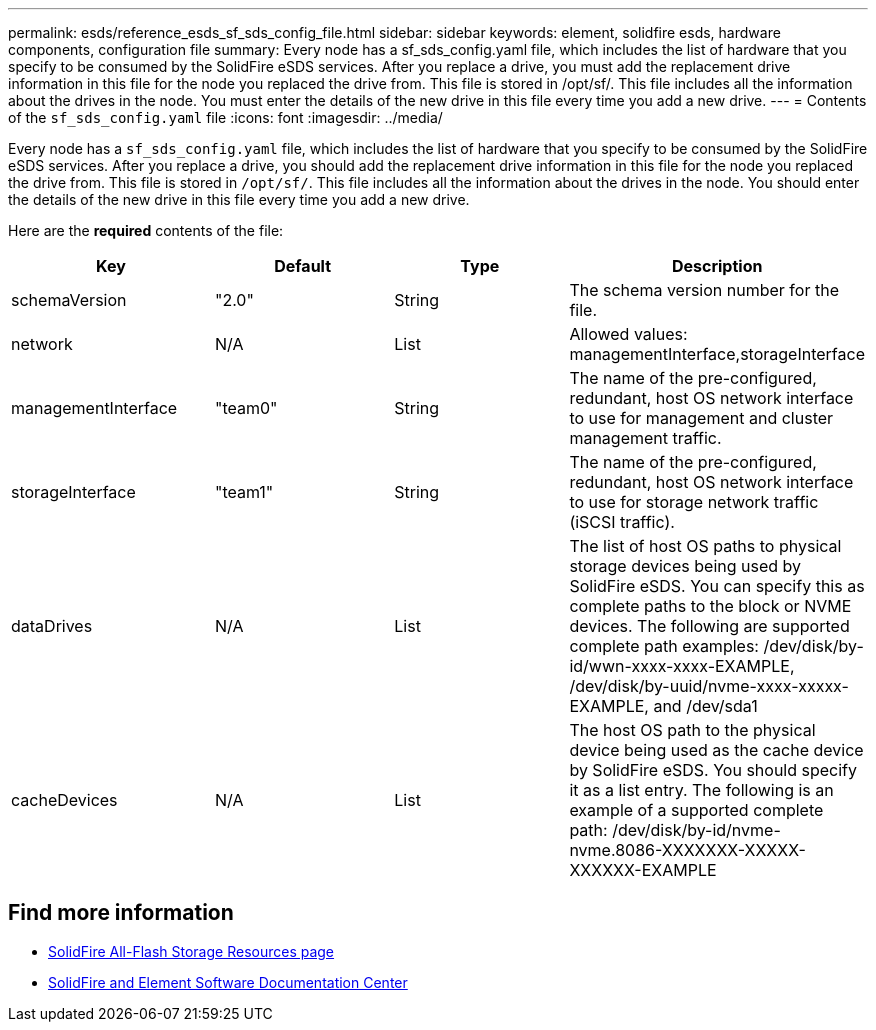 ---
permalink: esds/reference_esds_sf_sds_config_file.html
sidebar: sidebar
keywords: element, solidfire esds, hardware components, configuration file
summary: Every node has a sf_sds_config.yaml file, which includes the list of hardware that you specify to be consumed by the SolidFire eSDS services. After you replace a drive, you must add the replacement drive information in this file for the node you replaced the drive from. This file is stored in /opt/sf/. This file includes all the information about the drives in the node. You must enter the details of the new drive in this file every time you add a new drive.
---
= Contents of the `sf_sds_config.yaml` file
:icons: font
:imagesdir: ../media/

[.lead]
Every node has a `sf_sds_config.yaml` file, which includes the list of hardware that you specify to be consumed by the SolidFire eSDS services. After you replace a drive, you should add the replacement drive information in this file for the node you replaced the drive from. This file is stored in `/opt/sf/`. This file includes all the information about the drives in the node. You should enter the details of the new drive in this file every time you add a new drive.

Here are the *required* contents of the file:

[%header,cols=4*]
|===
| Key| Default| Type| Description
a|
schemaVersion
a|
"2.0"
a|
String
a|
The schema version number for the file.

a|
network
a|
N/A
a|
List
a|
Allowed values: managementInterface,storageInterface

a|
managementInterface
a|
"team0"
a|
String
a|
The name of the pre-configured, redundant, host OS network interface to use for management and cluster management traffic.
a|
storageInterface
a|
"team1"
a|
String
a|
The name of the pre-configured, redundant, host OS network interface to use for storage network traffic (iSCSI traffic).
a|
dataDrives
a|
N/A
a|
List
a|
The list of host OS paths to physical storage devices being used by SolidFire eSDS. You can specify this as complete paths to the block or NVME devices. The following are supported complete path examples: /dev/disk/by-id/wwn-xxxx-xxxx-EXAMPLE, /dev/disk/by-uuid/nvme-xxxx-xxxxx-EXAMPLE, and /dev/sda1

a|
cacheDevices
a|
N/A
a|
List
a|
The host OS path to the physical device being used as the cache device by SolidFire eSDS. You should specify it as a list entry. The following is an example of a supported complete path: /dev/disk/by-id/nvme-nvme.8086-XXXXXXX-XXXXX-XXXXXX-EXAMPLE
|===

== Find more information
* https://www.netapp.com/data-storage/solidfire/documentation/[SolidFire All-Flash Storage Resources page^]
* http://docs.netapp.com/sfe-122/index.jsp[SolidFire and Element Software Documentation Center^]
